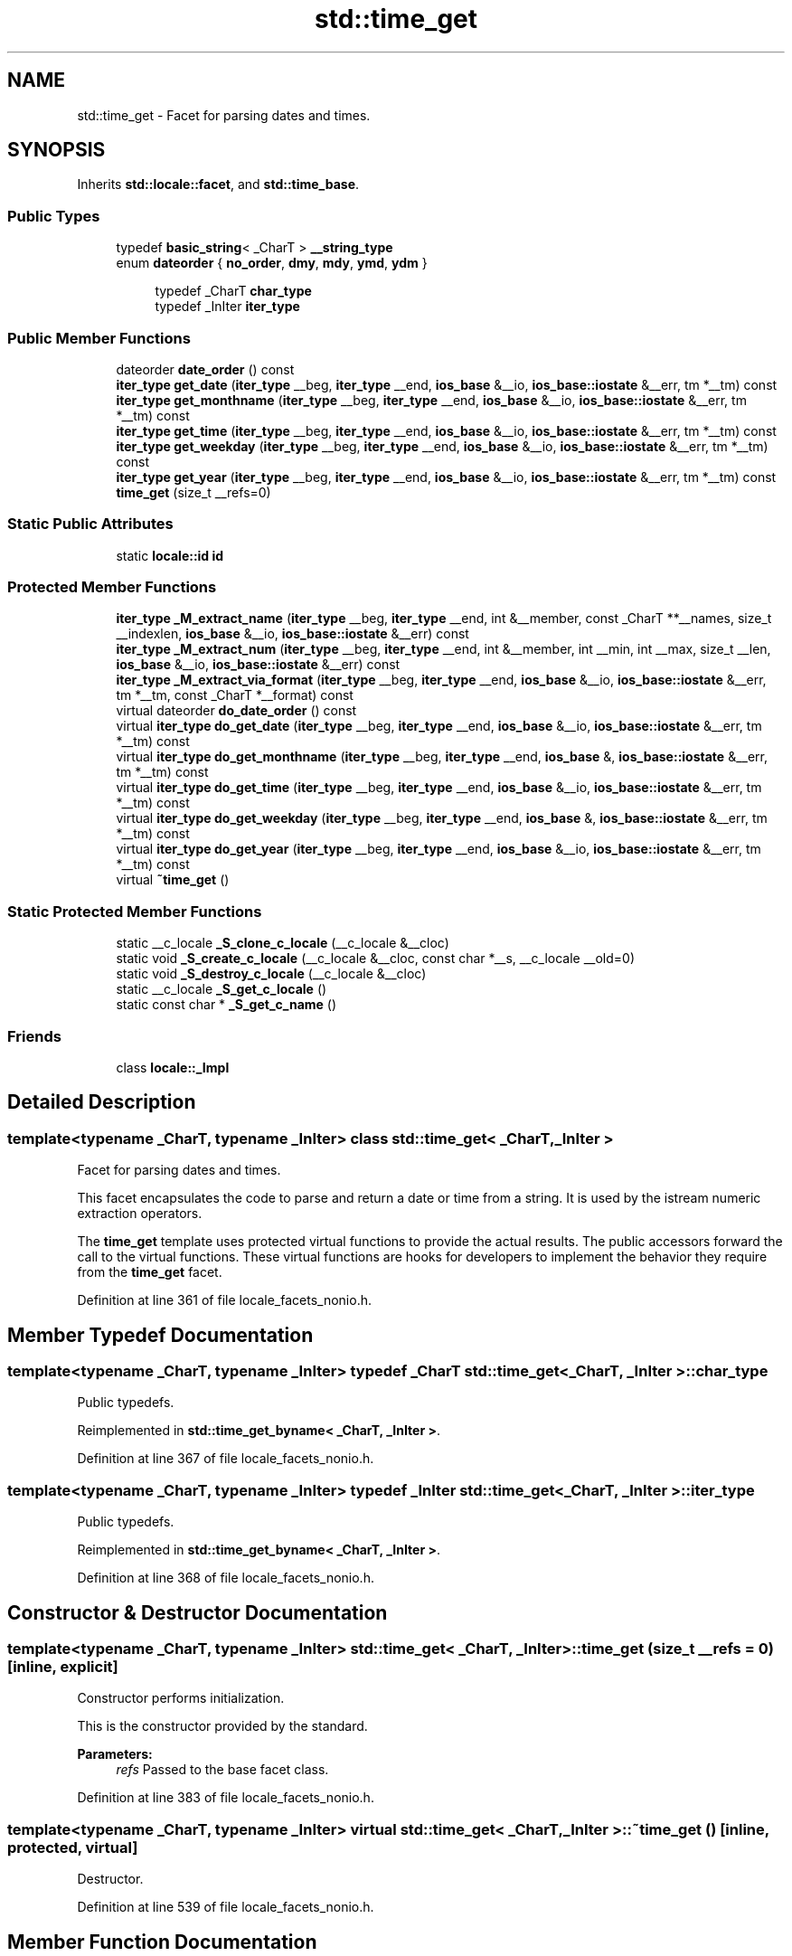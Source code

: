 .TH "std::time_get" 3 "21 Apr 2009" "libstdc++" \" -*- nroff -*-
.ad l
.nh
.SH NAME
std::time_get \- Facet for parsing dates and times.  

.PP
.SH SYNOPSIS
.br
.PP
Inherits \fBstd::locale::facet\fP, and \fBstd::time_base\fP.
.PP
.SS "Public Types"

.in +1c
.ti -1c
.RI "typedef \fBbasic_string\fP< _CharT > \fB__string_type\fP"
.br
.ti -1c
.RI "enum \fBdateorder\fP { \fBno_order\fP, \fBdmy\fP, \fBmdy\fP, \fBymd\fP, \fBydm\fP }"
.br
.PP
.RI "\fB\fP"
.br

.in +1c
.in +1c
.ti -1c
.RI "typedef _CharT \fBchar_type\fP"
.br
.ti -1c
.RI "typedef _InIter \fBiter_type\fP"
.br
.in -1c
.in -1c
.SS "Public Member Functions"

.in +1c
.ti -1c
.RI "dateorder \fBdate_order\fP () const "
.br
.ti -1c
.RI "\fBiter_type\fP \fBget_date\fP (\fBiter_type\fP __beg, \fBiter_type\fP __end, \fBios_base\fP &__io, \fBios_base::iostate\fP &__err, tm *__tm) const "
.br
.ti -1c
.RI "\fBiter_type\fP \fBget_monthname\fP (\fBiter_type\fP __beg, \fBiter_type\fP __end, \fBios_base\fP &__io, \fBios_base::iostate\fP &__err, tm *__tm) const "
.br
.ti -1c
.RI "\fBiter_type\fP \fBget_time\fP (\fBiter_type\fP __beg, \fBiter_type\fP __end, \fBios_base\fP &__io, \fBios_base::iostate\fP &__err, tm *__tm) const "
.br
.ti -1c
.RI "\fBiter_type\fP \fBget_weekday\fP (\fBiter_type\fP __beg, \fBiter_type\fP __end, \fBios_base\fP &__io, \fBios_base::iostate\fP &__err, tm *__tm) const "
.br
.ti -1c
.RI "\fBiter_type\fP \fBget_year\fP (\fBiter_type\fP __beg, \fBiter_type\fP __end, \fBios_base\fP &__io, \fBios_base::iostate\fP &__err, tm *__tm) const "
.br
.ti -1c
.RI "\fBtime_get\fP (size_t __refs=0)"
.br
.in -1c
.SS "Static Public Attributes"

.in +1c
.ti -1c
.RI "static \fBlocale::id\fP \fBid\fP"
.br
.in -1c
.SS "Protected Member Functions"

.in +1c
.ti -1c
.RI "\fBiter_type\fP \fB_M_extract_name\fP (\fBiter_type\fP __beg, \fBiter_type\fP __end, int &__member, const _CharT **__names, size_t __indexlen, \fBios_base\fP &__io, \fBios_base::iostate\fP &__err) const "
.br
.ti -1c
.RI "\fBiter_type\fP \fB_M_extract_num\fP (\fBiter_type\fP __beg, \fBiter_type\fP __end, int &__member, int __min, int __max, size_t __len, \fBios_base\fP &__io, \fBios_base::iostate\fP &__err) const "
.br
.ti -1c
.RI "\fBiter_type\fP \fB_M_extract_via_format\fP (\fBiter_type\fP __beg, \fBiter_type\fP __end, \fBios_base\fP &__io, \fBios_base::iostate\fP &__err, tm *__tm, const _CharT *__format) const "
.br
.ti -1c
.RI "virtual dateorder \fBdo_date_order\fP () const "
.br
.ti -1c
.RI "virtual \fBiter_type\fP \fBdo_get_date\fP (\fBiter_type\fP __beg, \fBiter_type\fP __end, \fBios_base\fP &__io, \fBios_base::iostate\fP &__err, tm *__tm) const "
.br
.ti -1c
.RI "virtual \fBiter_type\fP \fBdo_get_monthname\fP (\fBiter_type\fP __beg, \fBiter_type\fP __end, \fBios_base\fP &, \fBios_base::iostate\fP &__err, tm *__tm) const "
.br
.ti -1c
.RI "virtual \fBiter_type\fP \fBdo_get_time\fP (\fBiter_type\fP __beg, \fBiter_type\fP __end, \fBios_base\fP &__io, \fBios_base::iostate\fP &__err, tm *__tm) const "
.br
.ti -1c
.RI "virtual \fBiter_type\fP \fBdo_get_weekday\fP (\fBiter_type\fP __beg, \fBiter_type\fP __end, \fBios_base\fP &, \fBios_base::iostate\fP &__err, tm *__tm) const "
.br
.ti -1c
.RI "virtual \fBiter_type\fP \fBdo_get_year\fP (\fBiter_type\fP __beg, \fBiter_type\fP __end, \fBios_base\fP &__io, \fBios_base::iostate\fP &__err, tm *__tm) const "
.br
.ti -1c
.RI "virtual \fB~time_get\fP ()"
.br
.in -1c
.SS "Static Protected Member Functions"

.in +1c
.ti -1c
.RI "static __c_locale \fB_S_clone_c_locale\fP (__c_locale &__cloc)"
.br
.ti -1c
.RI "static void \fB_S_create_c_locale\fP (__c_locale &__cloc, const char *__s, __c_locale __old=0)"
.br
.ti -1c
.RI "static void \fB_S_destroy_c_locale\fP (__c_locale &__cloc)"
.br
.ti -1c
.RI "static __c_locale \fB_S_get_c_locale\fP ()"
.br
.ti -1c
.RI "static const char * \fB_S_get_c_name\fP ()"
.br
.in -1c
.SS "Friends"

.in +1c
.ti -1c
.RI "class \fBlocale::_Impl\fP"
.br
.in -1c
.SH "Detailed Description"
.PP 

.SS "template<typename _CharT, typename _InIter> class std::time_get< _CharT, _InIter >"
Facet for parsing dates and times. 

This facet encapsulates the code to parse and return a date or time from a string. It is used by the istream numeric extraction operators.
.PP
The \fBtime_get\fP template uses protected virtual functions to provide the actual results. The public accessors forward the call to the virtual functions. These virtual functions are hooks for developers to implement the behavior they require from the \fBtime_get\fP facet. 
.PP
Definition at line 361 of file locale_facets_nonio.h.
.SH "Member Typedef Documentation"
.PP 
.SS "template<typename _CharT, typename _InIter> typedef _CharT \fBstd::time_get\fP< _CharT, _InIter >::\fBchar_type\fP"
.PP
Public typedefs. 
.PP
Reimplemented in \fBstd::time_get_byname< _CharT, _InIter >\fP.
.PP
Definition at line 367 of file locale_facets_nonio.h.
.SS "template<typename _CharT, typename _InIter> typedef _InIter \fBstd::time_get\fP< _CharT, _InIter >::\fBiter_type\fP"
.PP
Public typedefs. 
.PP
Reimplemented in \fBstd::time_get_byname< _CharT, _InIter >\fP.
.PP
Definition at line 368 of file locale_facets_nonio.h.
.SH "Constructor & Destructor Documentation"
.PP 
.SS "template<typename _CharT, typename _InIter> \fBstd::time_get\fP< _CharT, _InIter >::\fBtime_get\fP (size_t __refs = \fC0\fP)\fC [inline, explicit]\fP"
.PP
Constructor performs initialization. 
.PP
This is the constructor provided by the standard.
.PP
\fBParameters:\fP
.RS 4
\fIrefs\fP Passed to the base facet class. 
.RE
.PP

.PP
Definition at line 383 of file locale_facets_nonio.h.
.SS "template<typename _CharT, typename _InIter> virtual \fBstd::time_get\fP< _CharT, _InIter >::~\fBtime_get\fP ()\fC [inline, protected, virtual]\fP"
.PP
Destructor. 
.PP
Definition at line 539 of file locale_facets_nonio.h.
.SH "Member Function Documentation"
.PP 
.SS "template<typename _CharT, typename _InIter> dateorder \fBstd::time_get\fP< _CharT, _InIter >::date_order () const\fC [inline]\fP"
.PP
Return preferred order of month, day, and year. 
.PP
This function returns an enum from timebase::dateorder giving the preferred ordering if the format 'x' given to \fBtime_put::put()\fP only uses month, day, and year. If the format 'x' for the associated \fBlocale\fP uses other fields, this function returns timebase::dateorder::noorder.
.PP
NOTE: The library always returns noorder at the moment.
.PP
\fBReturns:\fP
.RS 4
A member of timebase::dateorder. 
.RE
.PP

.PP
Definition at line 400 of file locale_facets_nonio.h.
.SS "template<typename _CharT , typename _InIter > _GLIBCXX_END_LDBL_NAMESPACE time_base::dateorder \fBstd::time_get\fP< _CharT, _InIter >::do_date_order () const\fC [inline, protected, virtual]\fP"
.PP
Return preferred order of month, day, and year. 
.PP
This function returns an enum from timebase::dateorder giving the preferred ordering if the format 'x' given to \fBtime_put::put()\fP only uses month, day, and year. This function is a hook for derived classes to change the value returned.
.PP
\fBReturns:\fP
.RS 4
A member of timebase::dateorder. 
.RE
.PP

.PP
Definition at line 603 of file locale_facets_nonio.tcc.
.SS "template<typename _CharT , typename _InIter > _InIter \fBstd::time_get\fP< _CharT, _InIter >::do_get_date (\fBiter_type\fP __beg, \fBiter_type\fP __end, \fBios_base\fP & __io, \fBios_base::iostate\fP & __err, tm * __tm) const\fC [inline, protected, virtual]\fP"
.PP
Parse input date string. 
.PP
This function parses a date according to the format 'X' and puts the results into a user-supplied struct tm. This function is a hook for derived classes to change the value returned. 
.PP
\fBSee also:\fP
.RS 4
\fBget_date()\fP for details.
.RE
.PP
\fBParameters:\fP
.RS 4
\fIbeg\fP Start of string to parse. 
.br
\fIend\fP End of string to parse. 
.br
\fIio\fP Source of the \fBlocale\fP. 
.br
\fIerr\fP Error flags to \fBset\fP. 
.br
\fItm\fP Pointer to struct tm to fill in. 
.RE
.PP
\fBReturns:\fP
.RS 4
Iterator to first char beyond date string. 
.RE
.PP

.PP
Definition at line 955 of file locale_facets_nonio.tcc.
.PP
References std::ios_base::_M_getloc(), and std::ios_base::eofbit.
.SS "template<typename _CharT , typename _InIter > _InIter \fBstd::time_get\fP< _CharT, _InIter >::do_get_monthname (\fBiter_type\fP __beg, \fBiter_type\fP __end, \fBios_base\fP & __io, \fBios_base::iostate\fP & __err, tm * __tm) const\fC [inline, protected, virtual]\fP"
.PP
Parse input month string. 
.PP
This function parses a month name and puts the results into a user-supplied struct tm. This function is a hook for derived classes to change the value returned. 
.PP
\fBSee also:\fP
.RS 4
\fBget_monthname()\fP for details.
.RE
.PP
\fBParameters:\fP
.RS 4
\fIbeg\fP Start of string to parse. 
.br
\fIend\fP End of string to parse. 
.br
\fIio\fP Source of the \fBlocale\fP. 
.br
\fIerr\fP Error flags to \fBset\fP. 
.br
\fItm\fP Pointer to struct tm to fill in. 
.RE
.PP
\fBReturns:\fP
.RS 4
Iterator to first char beyond month name. 
.RE
.PP

.PP
Definition at line 1021 of file locale_facets_nonio.tcc.
.PP
References std::ios_base::_M_getloc(), std::ios_base::eofbit, std::ios_base::failbit, and std::ios_base::goodbit.
.SS "template<typename _CharT , typename _InIter > _InIter \fBstd::time_get\fP< _CharT, _InIter >::do_get_time (\fBiter_type\fP __beg, \fBiter_type\fP __end, \fBios_base\fP & __io, \fBios_base::iostate\fP & __err, tm * __tm) const\fC [inline, protected, virtual]\fP"
.PP
Parse input time string. 
.PP
This function parses a time according to the format 'x' and puts the results into a user-supplied struct tm. This function is a hook for derived classes to change the value returned. 
.PP
\fBSee also:\fP
.RS 4
\fBget_time()\fP for details.
.RE
.PP
\fBParameters:\fP
.RS 4
\fIbeg\fP Start of string to parse. 
.br
\fIend\fP End of string to parse. 
.br
\fIio\fP Source of the \fBlocale\fP. 
.br
\fIerr\fP Error flags to \fBset\fP. 
.br
\fItm\fP Pointer to struct tm to fill in. 
.RE
.PP
\fBReturns:\fP
.RS 4
Iterator to first char beyond time string. 
.RE
.PP

.PP
Definition at line 938 of file locale_facets_nonio.tcc.
.PP
References std::ios_base::_M_getloc().
.SS "template<typename _CharT , typename _InIter > _InIter \fBstd::time_get\fP< _CharT, _InIter >::do_get_weekday (\fBiter_type\fP __beg, \fBiter_type\fP __end, \fBios_base\fP & __io, \fBios_base::iostate\fP & __err, tm * __tm) const\fC [inline, protected, virtual]\fP"
.PP
Parse input weekday string. 
.PP
This function parses a weekday name and puts the results into a user-supplied struct tm. This function is a hook for derived classes to change the value returned. 
.PP
\fBSee also:\fP
.RS 4
\fBget_weekday()\fP for details.
.RE
.PP
\fBParameters:\fP
.RS 4
\fIbeg\fP Start of string to parse. 
.br
\fIend\fP End of string to parse. 
.br
\fIio\fP Source of the \fBlocale\fP. 
.br
\fIerr\fP Error flags to \fBset\fP. 
.br
\fItm\fP Pointer to struct tm to fill in. 
.RE
.PP
\fBReturns:\fP
.RS 4
Iterator to first char beyond weekday name. 
.RE
.PP

.PP
Definition at line 972 of file locale_facets_nonio.tcc.
.PP
References std::ios_base::_M_getloc().
.SS "template<typename _CharT , typename _InIter > _InIter \fBstd::time_get\fP< _CharT, _InIter >::do_get_year (\fBiter_type\fP __beg, \fBiter_type\fP __end, \fBios_base\fP & __io, \fBios_base::iostate\fP & __err, tm * __tm) const\fC [inline, protected, virtual]\fP"
.PP
Parse input year string. 
.PP
This function reads up to 4 characters to parse a year string and puts the results into a user-supplied struct tm. This function is a hook for derived classes to change the value returned. 
.PP
\fBSee also:\fP
.RS 4
\fBget_year()\fP for details.
.RE
.PP
\fBParameters:\fP
.RS 4
\fIbeg\fP Start of string to parse. 
.br
\fIend\fP End of string to parse. 
.br
\fIio\fP Source of the \fBlocale\fP. 
.br
\fIerr\fP Error flags to \fBset\fP. 
.br
\fItm\fP Pointer to struct tm to fill in. 
.RE
.PP
\fBReturns:\fP
.RS 4
Iterator to first char beyond year. 
.RE
.PP

.PP
Definition at line 1070 of file locale_facets_nonio.tcc.
.PP
References std::ios_base::_M_getloc(), and std::__ctype_abstract_base< _CharT >::narrow().
.SS "template<typename _CharT, typename _InIter> \fBiter_type\fP \fBstd::time_get\fP< _CharT, _InIter >::get_date (\fBiter_type\fP __beg, \fBiter_type\fP __end, \fBios_base\fP & __io, \fBios_base::iostate\fP & __err, tm * __tm) const\fC [inline]\fP"
.PP
Parse input date string. 
.PP
This function parses a date according to the format 'X' and puts the results into a user-supplied struct tm. The result is returned by calling \fBtime_get::do_get_date()\fP.
.PP
If there is a valid date string according to format 'X', \fItm\fP will be filled in accordingly and the returned \fBiterator\fP will point to the first character beyond the date string. If an error occurs before the end, err |= \fBios_base::failbit\fP. If parsing reads all the characters, err |= \fBios_base::eofbit\fP.
.PP
\fBParameters:\fP
.RS 4
\fIbeg\fP Start of string to parse. 
.br
\fIend\fP End of string to parse. 
.br
\fIio\fP Source of the \fBlocale\fP. 
.br
\fIerr\fP Error flags to \fBset\fP. 
.br
\fItm\fP Pointer to struct tm to fill in. 
.RE
.PP
\fBReturns:\fP
.RS 4
Iterator to first char beyond date string. 
.RE
.PP

.PP
Definition at line 449 of file locale_facets_nonio.h.
.SS "template<typename _CharT, typename _InIter> \fBiter_type\fP \fBstd::time_get\fP< _CharT, _InIter >::get_monthname (\fBiter_type\fP __beg, \fBiter_type\fP __end, \fBios_base\fP & __io, \fBios_base::iostate\fP & __err, tm * __tm) const\fC [inline]\fP"
.PP
Parse input month string. 
.PP
This function parses a month name and puts the results into a user-supplied struct tm. The result is returned by calling \fBtime_get::do_get_monthname()\fP.
.PP
Parsing starts by parsing an abbreviated month name. If a valid abbreviation is followed by a character that would lead to the full month name, parsing continues until the full name is found or an error occurs. Otherwise parsing finishes at the end of the abbreviated name.
.PP
If an error occurs before the end, err |= \fBios_base::failbit\fP. If parsing reads all the characters, err |= \fBios_base::eofbit\fP.
.PP
\fBParameters:\fP
.RS 4
\fIbeg\fP Start of string to parse. 
.br
\fIend\fP End of string to parse. 
.br
\fIio\fP Source of the \fBlocale\fP. 
.br
\fIerr\fP Error flags to \fBset\fP. 
.br
\fItm\fP Pointer to struct tm to fill in. 
.RE
.PP
\fBReturns:\fP
.RS 4
Iterator to first char beyond month name. 
.RE
.PP

.PP
Definition at line 506 of file locale_facets_nonio.h.
.SS "template<typename _CharT, typename _InIter> \fBiter_type\fP \fBstd::time_get\fP< _CharT, _InIter >::get_time (\fBiter_type\fP __beg, \fBiter_type\fP __end, \fBios_base\fP & __io, \fBios_base::iostate\fP & __err, tm * __tm) const\fC [inline]\fP"
.PP
Parse input time string. 
.PP
This function parses a time according to the format 'x' and puts the results into a user-supplied struct tm. The result is returned by calling \fBtime_get::do_get_time()\fP.
.PP
If there is a valid time string according to format 'x', \fItm\fP will be filled in accordingly and the returned \fBiterator\fP will point to the first character beyond the time string. If an error occurs before the end, err |= \fBios_base::failbit\fP. If parsing reads all the characters, err |= \fBios_base::eofbit\fP.
.PP
\fBParameters:\fP
.RS 4
\fIbeg\fP Start of string to parse. 
.br
\fIend\fP End of string to parse. 
.br
\fIio\fP Source of the \fBlocale\fP. 
.br
\fIerr\fP Error flags to \fBset\fP. 
.br
\fItm\fP Pointer to struct tm to fill in. 
.RE
.PP
\fBReturns:\fP
.RS 4
Iterator to first char beyond time string. 
.RE
.PP

.PP
Definition at line 424 of file locale_facets_nonio.h.
.SS "template<typename _CharT, typename _InIter> \fBiter_type\fP \fBstd::time_get\fP< _CharT, _InIter >::get_weekday (\fBiter_type\fP __beg, \fBiter_type\fP __end, \fBios_base\fP & __io, \fBios_base::iostate\fP & __err, tm * __tm) const\fC [inline]\fP"
.PP
Parse input weekday string. 
.PP
This function parses a weekday name and puts the results into a user-supplied struct tm. The result is returned by calling \fBtime_get::do_get_weekday()\fP.
.PP
Parsing starts by parsing an abbreviated weekday name. If a valid abbreviation is followed by a character that would lead to the full weekday name, parsing continues until the full name is found or an error occurs. Otherwise parsing finishes at the end of the abbreviated name.
.PP
If an error occurs before the end, err |= \fBios_base::failbit\fP. If parsing reads all the characters, err |= \fBios_base::eofbit\fP.
.PP
\fBParameters:\fP
.RS 4
\fIbeg\fP Start of string to parse. 
.br
\fIend\fP End of string to parse. 
.br
\fIio\fP Source of the \fBlocale\fP. 
.br
\fIerr\fP Error flags to \fBset\fP. 
.br
\fItm\fP Pointer to struct tm to fill in. 
.RE
.PP
\fBReturns:\fP
.RS 4
Iterator to first char beyond weekday name. 
.RE
.PP

.PP
Definition at line 477 of file locale_facets_nonio.h.
.SS "template<typename _CharT, typename _InIter> \fBiter_type\fP \fBstd::time_get\fP< _CharT, _InIter >::get_year (\fBiter_type\fP __beg, \fBiter_type\fP __end, \fBios_base\fP & __io, \fBios_base::iostate\fP & __err, tm * __tm) const\fC [inline]\fP"
.PP
Parse input year string. 
.PP
This function reads up to 4 characters to parse a year string and puts the results into a user-supplied struct tm. The result is returned by calling \fBtime_get::do_get_year()\fP.
.PP
4 consecutive digits are interpreted as a full year. If there are exactly 2 consecutive digits, the library interprets this as the number of years since 1900.
.PP
If an error occurs before the end, err |= \fBios_base::failbit\fP. If parsing reads all the characters, err |= \fBios_base::eofbit\fP.
.PP
\fBParameters:\fP
.RS 4
\fIbeg\fP Start of string to parse. 
.br
\fIend\fP End of string to parse. 
.br
\fIio\fP Source of the \fBlocale\fP. 
.br
\fIerr\fP Error flags to \fBset\fP. 
.br
\fItm\fP Pointer to struct tm to fill in. 
.RE
.PP
\fBReturns:\fP
.RS 4
Iterator to first char beyond year. 
.RE
.PP

.PP
Definition at line 532 of file locale_facets_nonio.h.
.SH "Member Data Documentation"
.PP 
.SS "template<typename _CharT, typename _InIter> \fBlocale::id\fP \fBstd::time_get\fP< _CharT, _InIter >::\fBid\fP\fC [inline, static]\fP"
.PP
Numpunct facet id. 
.PP
Definition at line 373 of file locale_facets_nonio.h.

.SH "Author"
.PP 
Generated automatically by Doxygen for libstdc++ from the source code.
